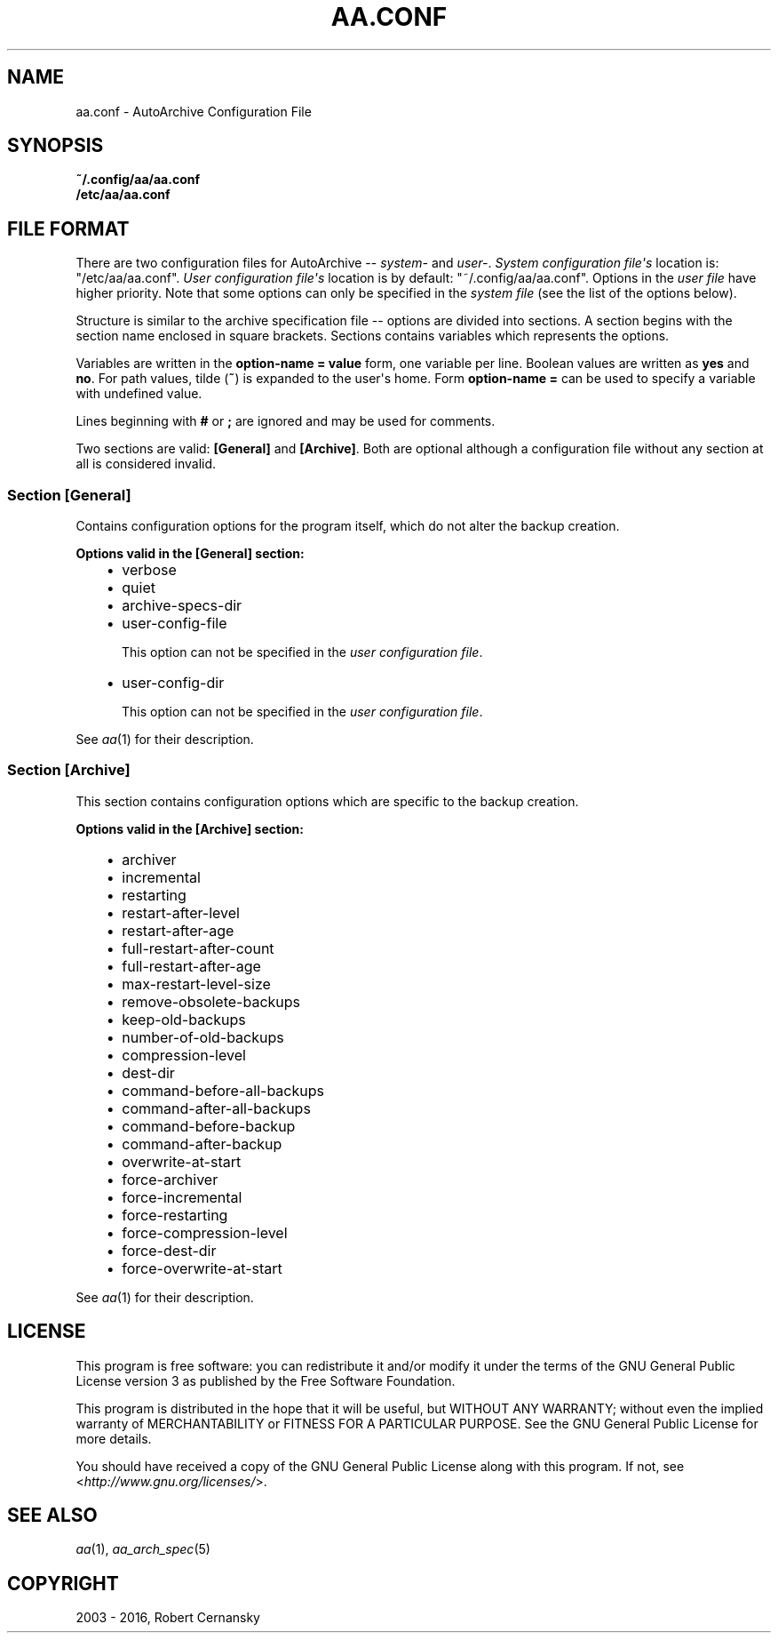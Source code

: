 .\" Man page generated from reStructuredText.
.
.TH "AA.CONF" "5" "November 09, 2016" "1.3.0" "AutoArchive"
.SH NAME
aa.conf \- AutoArchive Configuration File
.
.nr rst2man-indent-level 0
.
.de1 rstReportMargin
\\$1 \\n[an-margin]
level \\n[rst2man-indent-level]
level margin: \\n[rst2man-indent\\n[rst2man-indent-level]]
-
\\n[rst2man-indent0]
\\n[rst2man-indent1]
\\n[rst2man-indent2]
..
.de1 INDENT
.\" .rstReportMargin pre:
. RS \\$1
. nr rst2man-indent\\n[rst2man-indent-level] \\n[an-margin]
. nr rst2man-indent-level +1
.\" .rstReportMargin post:
..
.de UNINDENT
. RE
.\" indent \\n[an-margin]
.\" old: \\n[rst2man-indent\\n[rst2man-indent-level]]
.nr rst2man-indent-level -1
.\" new: \\n[rst2man-indent\\n[rst2man-indent-level]]
.in \\n[rst2man-indent\\n[rst2man-indent-level]]u
..
.SH SYNOPSIS
.nf
\fB~/.config/aa/aa.conf\fP
\fB/etc/aa/aa.conf\fP
.fi
.sp
.SH FILE FORMAT
.sp
There are two configuration files for AutoArchive \-\- \fIsystem\-\fP and \fIuser\-\fP\&.  \fISystem configuration file\(aqs\fP location is:
"/etc/aa/aa.conf".  \fIUser configuration file\(aqs\fP location is by default: "~/.config/aa/aa.conf".  Options in the \fIuser
file\fP have higher priority.  Note that some options can only be specified in the \fIsystem file\fP (see the list of the
options below).
.sp
Structure is similar to the archive specification file \-\- options are divided into sections.  A section begins with
the section name enclosed in square brackets.  Sections contains variables which represents the options.
.sp
Variables are written in the \fBoption\-name = value\fP form, one variable per line.  Boolean values are written as
\fByes\fP and \fBno\fP\&.  For path values, tilde (\fB~\fP) is expanded to the user\(aqs home.  Form \fBoption\-name =\fP can be
used to specify a variable with undefined value.
.sp
Lines beginning with \fB#\fP or \fB;\fP are ignored and may be used for comments.
.sp
Two sections are valid: \fB[General]\fP and \fB[Archive]\fP\&.  Both are optional although a configuration file without any
section at all is considered invalid.
.SS Section \fB[General]\fP
.sp
Contains configuration options for the program itself, which do not alter the backup creation.
.sp
\fBOptions valid in the [General] section:\fP
.INDENT 0.0
.INDENT 3.5
.INDENT 0.0
.IP \(bu 2
verbose
.IP \(bu 2
quiet
.IP \(bu 2
archive\-specs\-dir
.IP \(bu 2
user\-config\-file
.sp
This option can not be specified in the \fIuser configuration file\fP\&.
.IP \(bu 2
user\-config\-dir
.sp
This option can not be specified in the \fIuser configuration file\fP\&.
.UNINDENT
.UNINDENT
.UNINDENT
.sp
See \fIaa\fP(1) for their description.
.SS Section \fB[Archive]\fP
.sp
This section contains configuration options which are specific to the backup creation.
.sp
\fBOptions valid in the [Archive] section:\fP
.INDENT 0.0
.INDENT 3.5
.INDENT 0.0
.IP \(bu 2
archiver
.IP \(bu 2
incremental
.IP \(bu 2
restarting
.IP \(bu 2
restart\-after\-level
.IP \(bu 2
restart\-after\-age
.IP \(bu 2
full\-restart\-after\-count
.IP \(bu 2
full\-restart\-after\-age
.IP \(bu 2
max\-restart\-level\-size
.IP \(bu 2
remove\-obsolete\-backups
.IP \(bu 2
keep\-old\-backups
.IP \(bu 2
number\-of\-old\-backups
.IP \(bu 2
compression\-level
.IP \(bu 2
dest\-dir
.IP \(bu 2
command\-before\-all\-backups
.IP \(bu 2
command\-after\-all\-backups
.IP \(bu 2
command\-before\-backup
.IP \(bu 2
command\-after\-backup
.IP \(bu 2
overwrite\-at\-start
.IP \(bu 2
force\-archiver
.IP \(bu 2
force\-incremental
.IP \(bu 2
force\-restarting
.IP \(bu 2
force\-compression\-level
.IP \(bu 2
force\-dest\-dir
.IP \(bu 2
force\-overwrite\-at\-start
.UNINDENT
.UNINDENT
.UNINDENT
.sp
See \fIaa\fP(1) for their description.
.SH LICENSE
.sp
This program is free software: you can redistribute it and/or modify it under the terms of the GNU General Public
License version 3 as published by the Free Software Foundation.
.sp
This program is distributed in the hope that it will be useful, but WITHOUT ANY WARRANTY; without even the implied
warranty of MERCHANTABILITY or FITNESS FOR A PARTICULAR PURPOSE.  See the GNU General Public License for more details.
.sp
You should have received a copy of the GNU General Public License along with this program.  If not, see
<\fI\%http://www.gnu.org/licenses/\fP>.
.SH SEE ALSO
.sp
\fIaa\fP(1), \fIaa_arch_spec\fP(5)
.SH COPYRIGHT
2003 - 2016, Robert Cernansky
.\" Generated by docutils manpage writer.
.
